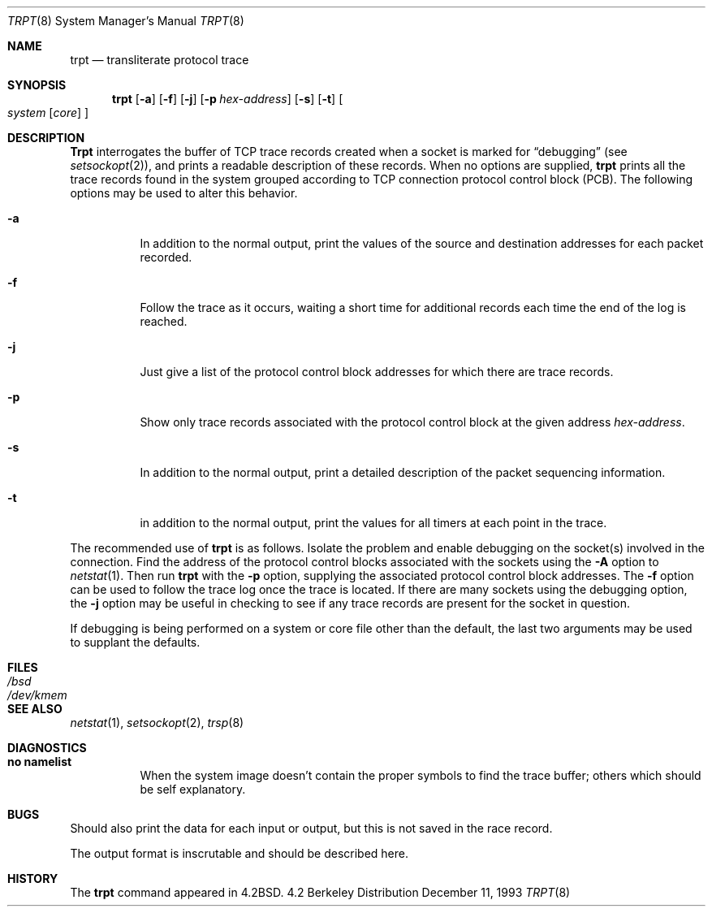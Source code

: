 .\"	BSDI trpt.8,v 2.1 1995/02/03 18:16:38 polk Exp
.\"
.\" Copyright (c) 1983, 1991, 1993
.\"	The Regents of the University of California.  All rights reserved.
.\"
.\" Redistribution and use in source and binary forms, with or without
.\" modification, are permitted provided that the following conditions
.\" are met:
.\" 1. Redistributions of source code must retain the above copyright
.\"    notice, this list of conditions and the following disclaimer.
.\" 2. Redistributions in binary form must reproduce the above copyright
.\"    notice, this list of conditions and the following disclaimer in the
.\"    documentation and/or other materials provided with the distribution.
.\" 3. All advertising materials mentioning features or use of this software
.\"    must display the following acknowledgement:
.\"	This product includes software developed by the University of
.\"	California, Berkeley and its contributors.
.\" 4. Neither the name of the University nor the names of its contributors
.\"    may be used to endorse or promote products derived from this software
.\"    without specific prior written permission.
.\"
.\" THIS SOFTWARE IS PROVIDED BY THE REGENTS AND CONTRIBUTORS ``AS IS'' AND
.\" ANY EXPRESS OR IMPLIED WARRANTIES, INCLUDING, BUT NOT LIMITED TO, THE
.\" IMPLIED WARRANTIES OF MERCHANTABILITY AND FITNESS FOR A PARTICULAR PURPOSE
.\" ARE DISCLAIMED.  IN NO EVENT SHALL THE REGENTS OR CONTRIBUTORS BE LIABLE
.\" FOR ANY DIRECT, INDIRECT, INCIDENTAL, SPECIAL, EXEMPLARY, OR CONSEQUENTIAL
.\" DAMAGES (INCLUDING, BUT NOT LIMITED TO, PROCUREMENT OF SUBSTITUTE GOODS
.\" OR SERVICES; LOSS OF USE, DATA, OR PROFITS; OR BUSINESS INTERRUPTION)
.\" HOWEVER CAUSED AND ON ANY THEORY OF LIABILITY, WHETHER IN CONTRACT, STRICT
.\" LIABILITY, OR TORT (INCLUDING NEGLIGENCE OR OTHERWISE) ARISING IN ANY WAY
.\" OUT OF THE USE OF THIS SOFTWARE, EVEN IF ADVISED OF THE POSSIBILITY OF
.\" SUCH DAMAGE.
.\"
.\"     @(#)trpt.8	8.2 (Berkeley) 12/11/93
.\"
.Dd December 11, 1993
.Dt TRPT 8
.Os BSD 4.2
.Sh NAME
.Nm trpt
.Nd transliterate protocol trace
.Sh SYNOPSIS
.Nm trpt
.Op Fl a
.Op Fl f
.Op Fl j
.Op Fl p Ar hex-address
.Op Fl s
.Op Fl t
.Oo
.Ar system Op Ar core
.Oc
.Sh DESCRIPTION
.Nm Trpt
interrogates the buffer of
.Tn TCP
trace records created
when a socket is marked for
.Dq debugging
(see
.Xr setsockopt 2 ) ,
and prints a readable description of these records.
When no options are supplied, 
.Nm trpt
prints all the trace records found in the system
grouped according to
.Tn TCP
connection protocol control
block
.Pq Tn PCB .
The following options may be used to
alter this behavior.
.Bl -tag -width Ds
.It Fl a
In addition to the normal output,
print the values of the source and destination
addresses for each packet recorded.
.It Fl f
Follow the trace as it occurs, waiting a short time for additional records
each time the end of the log is reached.
.It Fl j
Just give a list of the protocol control block
addresses for which there are trace records.
.It Fl p
Show only trace records associated with the protocol
control block at the given address
.Ar hex-address .
.It Fl s
In addition to the normal output,
print a detailed description of the packet
sequencing information.
.It Fl t
in addition to the normal output,
print the values for all timers at each
point in the trace.
.El
.Pp
The recommended use of
.Nm trpt
is as follows.
Isolate the problem and enable debugging on the
socket(s) involved in the connection.
Find the address of the protocol control blocks
associated with the sockets using the 
.Fl A
option to 
.Xr netstat 1 .
Then run
.Nm trpt
with the
.Fl p
option, supplying the associated
protocol control block addresses.
The
.Fl f
option can be used to follow the trace log once the trace is located.
If there are
many sockets using the debugging option, the
.Fl j
option may be useful in checking to see if
any trace records are present for the socket in
question.
.Pp
If debugging is being performed on a system or
core file other than the default, the last two
arguments may be used to supplant the defaults.
.Sh FILES
.Bl -tag -width /dev/kmem -compact
.It Pa /bsd
.It Pa /dev/kmem
.El
.Sh SEE ALSO
.Xr netstat 1 ,
.Xr setsockopt 2 ,
.Xr trsp 8
.Sh DIAGNOSTICS
.Bl -tag -width Ds
.It Sy no namelist
When the system image doesn't
contain the proper symbols to find the trace buffer;
others which should be self explanatory.
.El
.Sh BUGS
Should also print the data for each input or output,
but this is not saved in the race record.
.Pp
The output format is inscrutable and should be described
here.
.Sh HISTORY
The
.Nm
command appeared in
.Bx 4.2 .
